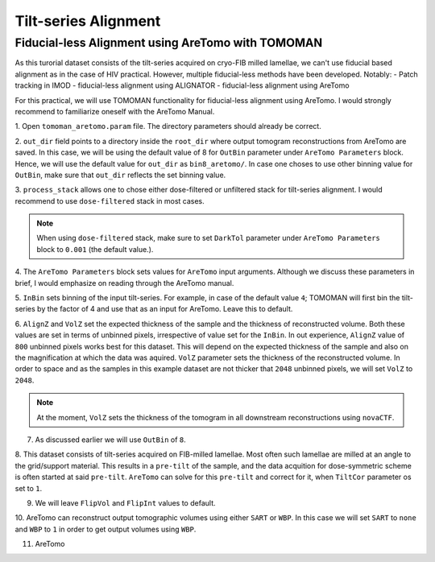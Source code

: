 Tilt-series Alignment
===============

Fiducial-less Alignment using AreTomo with TOMOMAN
-----------------

As this turorial dataset consists of the tilt-series acquired on cryo-FIB milled lamellae, we can't use fiducial based alignment as in the case of HIV practical.
However, multiple fiducial-less methods have been developed. Notably: 
- Patch tracking in IMOD
- fiducial-less alignment using ALIGNATOR
- fiducial-less alignment using AreTomo

For this practical, we will use TOMOMAN functionality for fiducial-less alignment using AreTomo.
I would strongly recommend to familiarize oneself with the AreTomo Manual. 

1. Open ``tomoman_aretomo.param`` file. 
The directory parameters should already be correct.

2. ``out_dir`` field points to a directory inside the ``root_dir`` where output tomogram reconstructions from AreTomo are saved. 
In this case, we will be using the default value of 8 for ``OutBin`` parameter under ``AreTomo Parameters`` block. 
Hence, we will use the default value for ``out_dir`` as ``bin8_aretomo/``. 
In case one choses to use other binning value for ``OutBin``, make sure that ``out_dir`` reflects the set binning value. 

3. ``process_stack`` allows one to chose either dose-filtered or unfiltered stack for tilt-series alignment. 
I would recommend to use ``dose-filtered`` stack in most cases. 

.. note::
    When using ``dose-filtered`` stack, make sure to set ``DarkTol`` parameter under ``AreTomo Parameters`` block to ``0.001`` (the default value.).
    
4. The ``AreTomo Parameters`` block sets values for ``AreTomo`` input arguments. 
Although we discuss these parameters in brief, I would emphasize on reading through the AreTomo manual. 

5. ``InBin`` sets binning of the input tilt-series. 
For example, in case of the default value ``4``; TOMOMAN will first bin the tilt-series by the factor of 4 and use that as an input for AreTomo. 
Leave this to default. 

6. ``AlignZ`` and ``VolZ`` set the expected thickness of the sample and the thickness of reconstructed volume. 
Both these values are set in terms of unbinned pixels, irrespective of value set for the ``InBin``. 
In out experience, ``AlignZ`` value of ``800`` unbinned pixels works best for this dataset. 
This will depend on the expected thickness of the sample and also on the magnification at which the data was aquired. 
``VolZ`` parameter sets the thickness of the reconstructed volume. 
In order to space and as the samples in this example dataset are not thicker that ``2048`` unbinned pixels, we will set ``VolZ`` to ``2048``.

.. note::
    At the moment, ``VolZ`` sets the thickness of the tomogram in all downstream reconstructions using ``novaCTF``. 
    
7. As discussed earlier we will use ``OutBin`` of ``8``. 

8. This dataset consists of tilt-series acquired on FIB-milled lamellae. 
Most often such lamellae are milled at an angle to the grid/support material. 
This results in a ``pre-tilt`` of the sample, and the data acquition for dose-symmetric scheme is often started at said ``pre-tilt``. 
``AreTomo`` can solve for this ``pre-tilt`` and correct for it, when ``TiltCor`` parameter os set to ``1``.

9. We will leave ``FlipVol`` and ``FlipInt`` values to default.

10. AreTomo can reconstruct output tomographic volumes using either ``SART`` or ``WBP``. 
In this case we will set ``SART`` to ``none`` and ``WBP`` to ``1`` in order to get output volumes using ``WBP``. 

11. AreTomo 

